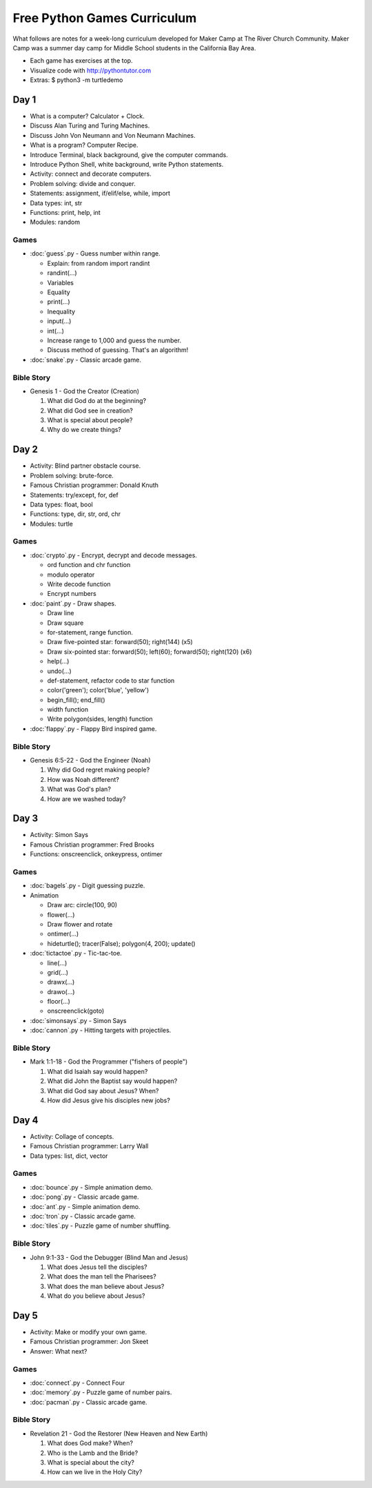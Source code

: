 Free Python Games Curriculum
============================

What follows are notes for a week-long curriculum developed for Maker Camp at
The River Church Community. Maker Camp was a summer day camp for Middle School
students in the California Bay Area.

- Each game has exercises at the top.
- Visualize code with http://pythontutor.com
- Extras: $ python3 -m turtledemo


Day 1
-----

- What is a computer? Calculator + Clock.
- Discuss Alan Turing and Turing Machines.
- Discuss John Von Neumann and Von Neumann Machines.
- What is a program? Computer Recipe.
- Introduce Terminal, black background, give the computer commands.
- Introduce Python Shell, white background, write Python statements.
- Activity: connect and decorate computers.
- Problem solving: divide and conquer.
- Statements: assignment, if/elif/else, while, import
- Data types: int, str
- Functions: print, help, int
- Modules: random

Games
.....

- :doc:`guess`.py - Guess number within range.

  - Explain: from random import randint
  - randint(...)
  - Variables
  - Equality
  - print(...)
  - Inequality
  - input(...)
  - int(...)
  - Increase range to 1,000 and guess the number.
  - Discuss method of guessing. That's an algorithm!

- :doc:`snake`.py - Classic arcade game.

Bible Story
...........

- Genesis 1 - God the Creator (Creation)

  1. What did God do at the beginning?
  2. What did God see in creation?
  3. What is special about people?
  4. Why do we create things?


Day 2
-----

- Activity: Blind partner obstacle course.
- Problem solving: brute-force.
- Famous Christian programmer: Donald Knuth
- Statements: try/except, for, def
- Data types: float, bool
- Functions: type, dir, str, ord, chr
- Modules: turtle

Games
.....

- :doc:`crypto`.py - Encrypt, decrypt and decode messages.

  - ord function and chr function
  - modulo operator
  - Write decode function
  - Encrypt numbers

- :doc:`paint`.py - Draw shapes.

  - Draw line
  - Draw square
  - for-statement, range function.
  - Draw five-pointed star: forward(50); right(144) (x5)
  - Draw six-pointed star: forward(50); left(60); forward(50); right(120) (x6)
  - help(...)
  - undo(...)
  - def-statement, refactor code to star function
  - color('green'); color('blue', 'yellow')
  - begin_fill(); end_fill()
  - width function
  - Write polygon(sides, length) function

- :doc:`flappy`.py - Flappy Bird inspired game.

Bible Story
...........

- Genesis 6:5-22 - God the Engineer (Noah)

  1. Why did God regret making people?
  2. How was Noah different?
  3. What was God's plan?
  4. How are we washed today?


Day 3
-----

- Activity: Simon Says
- Famous Christian programmer: Fred Brooks
- Functions: onscreenclick, onkeypress, ontimer

Games
.....

- :doc:`bagels`.py - Digit guessing puzzle.
- Animation

  - Draw arc: circle(100, 90)
  - flower(...)
  - Draw flower and rotate
  - ontimer(...)
  - hideturtle(); tracer(False); polygon(4, 200); update()

- :doc:`tictactoe`.py - Tic-tac-toe.

  - line(...)
  - grid(...)
  - drawx(...)
  - drawo(...)
  - floor(...)
  - onscreenclick(goto)

- :doc:`simonsays`.py - Simon Says
- :doc:`cannon`.py - Hitting targets with projectiles.

Bible Story
...........

- Mark 1:1-18 - God the Programmer ("fishers of people")

  1. What did Isaiah say would happen?
  2. What did John the Baptist say would happen?
  3. What did God say about Jesus? When?
  4. How did Jesus give his disciples new jobs?


Day 4
-----

- Activity: Collage of concepts.
- Famous Christian programmer: Larry Wall
- Data types: list, dict, vector

Games
.....

- :doc:`bounce`.py - Simple animation demo.
- :doc:`pong`.py - Classic arcade game.
- :doc:`ant`.py - Simple animation demo.
- :doc:`tron`.py - Classic arcade game.
- :doc:`tiles`.py - Puzzle game of number shuffling.

Bible Story
...........

* John 9:1-33 - God the Debugger (Blind Man and Jesus)

  1. What does Jesus tell the disciples?
  2. What does the man tell the Pharisees?
  3. What does the man believe about Jesus?
  4. What do you believe about Jesus?


Day 5
-----

- Activity: Make or modify your own game.
- Famous Christian programmer: Jon Skeet
- Answer: What next?

Games
.....

- :doc:`connect`.py - Connect Four
- :doc:`memory`.py - Puzzle game of number pairs.
- :doc:`pacman`.py - Classic arcade game.

Bible Story
...........

* Revelation 21 - God the Restorer (New Heaven and New Earth)

  1. What does God make? When?
  2. Who is the Lamb and the Bride?
  3. What is special about the city?
  4. How can we live in the Holy City?
